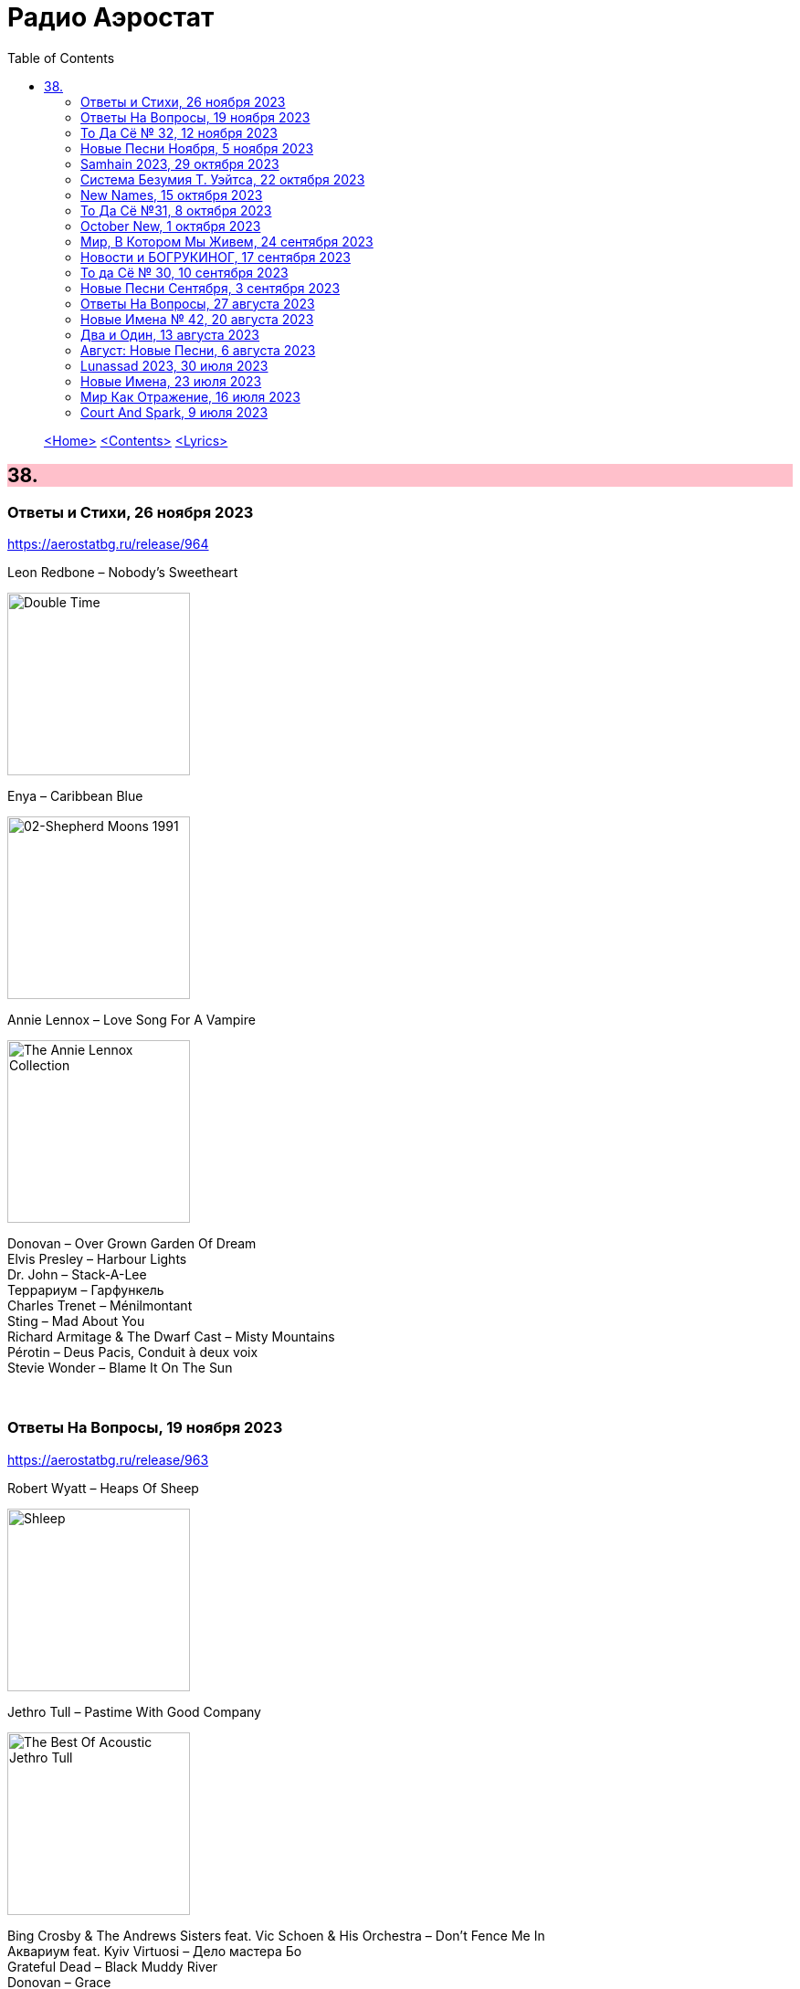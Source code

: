 = Радио Аэростат
:toc: left

> link:aerostat.html[<Home>]
> link:toc.html[<Contents>]
> link:lyrics.html[<Lyrics>]

++++
<style>
h2 {
  background-color: #FFC0CB;
}
h3 {
  clear: both;
}
code {
  white-space: pre;
}
</style>
++++

                                                                          
== 38.

=== Ответы и Стихи, 26 ноября 2023
<https://aerostatbg.ru/release/964>

.Leon Redbone – Nobody's Sweetheart
image:LEON REDBONE/Double Time/cover.jpg[Double Time,200,200,role="thumb left"]

.Enya – Caribbean Blue
image:ENYA/enya-02-Shepherd Moons 1991/cover.jpg[02-Shepherd Moons 1991,200,200,role="thumb left"]

.Annie Lennox – Love Song For A Vampire
image:ANNIE LENNOX/2009 - The Annie Lennox Collection/cover.png[The Annie Lennox Collection,200,200,role="thumb left"]

[%hardbreaks]
Donovan – Over Grown Garden Of Dream
Elvis Presley – Harbour Lights
Dr. John – Stack-A-Lee
Террариум – Гарфункель
Charles Trenet – Ménilmontant
Sting – Mad About You
Richard Armitage & The Dwarf Cast – Misty Mountains
Pérotin – Deus Pacis, Conduit à deux voix
Stevie Wonder – Blame It On The Sun

++++
<br clear="both">
++++

=== Ответы На Вопросы, 19 ноября 2023
<https://aerostatbg.ru/release/963>

.Robert Wyatt – Heaps Of Sheep
image:ROBERT WYATT/Shleep/cover.png[Shleep,200,200,role="thumb left"]

.Jethro Tull – Pastime With Good Company
image:JETHRO TULL/2007 - The Best Of Acoustic Jethro Tull/cover.jpg[The Best Of Acoustic Jethro Tull,200,200,role="thumb left"]

[%hardbreaks]
Bing Crosby & The Andrews Sisters feat. Vic Schoen & His Orchestra – Don't Fence Me In
Aквариум feat. Kyiv Virtuosi – Дело мастера Бо
Grateful Dead – Black Muddy River
Donovan – Grace
Melodium – Flacana 11
Русско-абиссинский оркестр – Sirakh Malatoy Tan / Skir Lametan
Grasscut – The Branches Of The Tree

++++
<br clear="both">
++++

=== То Да Сё № 32, 12 ноября 2023
<https://aerostatbg.ru/release/962>

.Danger Mouse & Sparklehorse feat. The Flaming Lips – Revenge
image:Sparklehorse/2010 - Dark Night of the Soul/front.jpg[Dark Night of the Soul,200,200,role="thumb left"]

[%hardbreaks]
Anthony Holborne – Almaine: The Honie-suckle
Beatles – Now And Then
Rolling Stones – Driving Me Too Hard
Roy Wood – Wake Up
Ed Sheeran – American Town
Purushottama – More Than Enough
Peter Gabriel – And Still (Dark-Side Mix)
João Gilberto – Bim Bom
    
++++
<br clear="both">
++++

=== Новые Песни Ноября, 5 ноября 2023
<https://aerostatbg.ru/release/961>

.King Creosote – It's Sin That's Got Its Hold Upon Us
image:King Creosote/2023 - I DES/cover.jpg[I DES,200,200,role="thumb left"]

.Madness – C'est la vie
image:Madness/2023 - Theatre of the Absurd presents C’est La Vie/cover.png[Theatre of the Absurd presents C’est La Vie,200,200,role="thumb left"]

[%hardbreaks]
Gong – Tiny Galaxies
Togo All Stars – Kokoko
Stephen Marley feat. Damian Marley – Cast The First Stone
Roger Eno – That Which Is Hidden
Harp – I Am The Seed
Metric – Days Of Oblivion
Ed Sheeran – Magical
Ringo Starr – Feeling The Sunlight

++++
<br clear="both">
++++

=== Samhain 2023, 29 октября 2023
<https://aerostatbg.ru/release/960>

.Planxty – Only Our Rivers
image:PLANXTY/Planxty 1973 - Planxty/cover.jpg[Planxty,200,200,role="thumb left"]

.Steeleye Span – Jack Hall
image:STEELEYE SPAN/1989 - Tempted and Tried/cover.jpg[Tempted and Tried,200,200,role="thumb left"]

[%hardbreaks]
Flook – Koady/The Burning Lion
Archie Fisher – The Broom O' The Cowdenknowes
Andy M. Stewart – Kathy-Anne's Waltz
Richard Thompson feat. Danny Thompson – Sweetheart On The Barricade
Phil Cunningham – The Sadness Of It All
Pete Coe – Light From The Lighthouse
    
++++
<br clear="both">
++++

=== Система Безумия Т. Уэйтса, 22 октября 2023
<https://aerostatbg.ru/release/959>

.Tom Waits - link:TOM%20WAITS/Tom%20Waits%201987%20-%20Franks%20Wild%20Years/lyrics/franks.html#_i_ll_be_gone[I'll Be Gone]
image:TOM WAITS/Tom Waits 1987 - Franks Wild Years/cover.jpg[Franks Wild Years,200,200,role="thumb left"]

.Tom Waits – Jersey Girl
image:TOM WAITS/Tom Waits 1980 - Heartattack And Vine/cover.jpg[Heartattack And Vine,200,200,role="thumb left"]

.Tom Waits – Underground
image:TOM WAITS/Tom Waits 1983 - Swordfishtrombones/cover.jpg[Swordfishtrombones,200,200,role="thumb left"]

.Tom Waits - link:TOM%20WAITS/Tom%20Waits%201985%20-%20Rain%20Dogs%20-%20part%201/lyrics/raindogs.html#_blind_love[Blind Love]
image:TOM WAITS/Tom Waits 1985 - Rain Dogs - part 1/raindogs.png[Rain Dogs - part 1,200,200,role="thumb left"]

++++
<br clear="both">
++++

[%hardbreaks]
Tom Waits - link:TOM%20WAITS/Tom%20Waits%201987%20-%20Franks%20Wild%20Years/lyrics/franks.html#_more_than_rain[More Than Rain]
Tom Waits - link:TOM%20WAITS/Tom%20Waits%201987%20-%20Franks%20Wild%20Years/lyrics/franks.html#_train_song[Train Song]
Tom Waits - link:TOM%20WAITS/Tom%20Waits%201985%20-%20Rain%20Dogs%20-%20part%201/lyrics/raindogs.html#_clap_hands[Clap Hands]
Tom Waits - link:TOM%20WAITS/Tom%20Waits%201987%20-%20Franks%20Wild%20Years/lyrics/franks.html#_yesterday_is_here[Yesterday Is Here]
Tom Waits - link:TOM%20WAITS/Tom%20Waits%201985%20-%20Rain%20Dogs%20-%20part%201/lyrics/raindogs.html#_big_black_mariah[Big Black Mariah]
Tom Waits - link:TOM%20WAITS/Tom%20Waits%201987%20-%20Franks%20Wild%20Years/lyrics/franks.html#_innocent_when_you_dream[Innocent When You Dream]
    
++++
<br clear="both">
++++

=== New Names, 15 октября 2023
<https://aerostatbg.ru/release/958>

[%hardbreaks]
Murder Capital – The Star Will Leave Their Stage
Moby Grape – 8:05
Electric Sufi feat. Professor Chill, Sarah Yaseen & Mina Salama – Hudaaya
Fanny Mendelssohn Hensel – Piano Sonata in G minor: II. Scherzo
Nashville Ambient Ensemble – Waveguide
Lutan Fyah – Never Stop Hail Rastafari
Curtis Mayfield – Superfly
Supersport! – Allt fólkið allt í kringum mig
Pharoah Sanders – You Don't Know What Love Is
    
++++
<br clear="both">
++++

=== То Да Сё №31, 8 октября 2023
<https://aerostatbg.ru/release/957>

.Old Crow Medicine Show – Keel Over And Die
image:Old Crow Medicine Show 2023 - Jubilee/cover.jpg[Jubilee,200,200,role="thumb left"]

.Sufjan Stevens – Will Anybody Ever Love Me?
image:SUFJAN STEVENS/2023 - Javelin/cover.jpg[Javelin,200,200,role="thumb left"]

.Johann Sebastian Bach – Orchestral Suite No. 2 in B minor: VI. Menuet
image:BACH/BWV 1066~1069, 1060, 1043 - Orchestral Suites/cover.jpg[Orchestral Suites,200,200,role="thumb left"]

.Paul Rodgers – Dance In The Sun
image:Paul Rodgers 2023 - Midnight Rose/cover.jpg[Midnight Rose,200,200,role="thumb left"]

++++
<br clear="both">
++++

[%hardbreaks]
Pink Floyd – Burning Bridges
Cotton Mather – Fishes, Loaves And Hand Grenades
Josquin des Prez – La Spagna
Bob Marley & The Wailers – Turn Your Light Down Low
Peter Gabriel – This Is Home (Dark-Side Mix)
Olivier Messiaen – L'Ascension: II. Alleluias sereins d'une âme qui désire le ciel
    
++++
<br clear="both">
++++

=== October New, 1 октября 2023
<https://aerostatbg.ru/release/956>

.Old Crow Medicine Show – Ballad Of Jubilee Jones
image:Old Crow Medicine Show 2023 - Jubilee/cover.jpg[Jubilee,200,200,role="thumb left"]

.Animal Collective – Gem & I
image:Animal Collective/2023 - Isn_t It Now/cover.jpg[Isn_t It Now,200,200,role="thumb left"]

.Kathryn Tickell & The Darkening – Caelestis / Sheep In The Temple
image:Kathryn Tickell 2023 - Cloud Horizons/cover.jpg[Cloud Horizons,200,200,role="thumb left"]

.Oneohtrix Point Never – A Barely Lit Path
image:Oneohtrix Point Never 2023 - Again/cover.jpg[Again,200,200,role="thumb left"]

++++
<br clear="both">
++++

.Paul Rodgers – Midnight Rose
image:Paul Rodgers 2023 - Midnight Rose/cover.jpg[Midnight Rose,200,200,role="thumb left"]

[%hardbreaks]
Thomas Walsh – All This Hurt
Burning Spear – The Spear
Hauschka – Limitations Of Lifetime
Buffalo Nichols – You're Gonna Need Somebody On Your Bond
Peter Culshaw – Night Country (Mayotte)
    
++++
<br clear="both">
++++

=== Мир, В Котором Мы Живем, 24 сентября 2023
<https://aerostatbg.ru/release/955>

.Tamikrest – Manhouy Inerizhan
image:Tamikrest/2017 - Kidal/front.jpg[Kidal,200,200,role="thumb left"]

.Eels - link:EELS/Eels%20-%20Blinking%20Lights%20And%20Other%20Revelations/lyrics/blinking.html#_railroad_man[Railroad Man]
image:EELS/Eels - Blinking Lights And Other Revelations/Folder.jpg[Blinking Lights And Other Revelations,200,200,role="thumb left"]

[%hardbreaks]
Wolfgang Amadeus Mozart – Andante in E-flat major, K. 15mm
Johann Sebastian Bach – Cello Suite No. 4 in E-Flat major: V. Bourrée I (Arr. for Trumpet and Organ)
David Sylvian – A Fire In The Forest
Dragostin Folk National – Ишу, бяла Недо
Michael Stipe – Future If Future
Édith Piaf – Simply A Waltz
Lúnasa – Bulgarian Rock
Talking Heads – This Must Be The Place (Naïve Melody)

++++
<br clear="both">
++++

=== Новости и БОГРУКИНОГ, 17 сентября 2023
<https://aerostatbg.ru/release/954>

.БГ+ – Черный лебедь
image:AQUARIUM/БГ - БОГРУКИНОГ/cover.jpg[БОГРУКИНОГ,200,200,role="thumb left"]

[%hardbreaks]
Rolling Stones – Angry
БГ+ – Незабыто
БГ+ – Новый шелковый путь
Chieftains – Bonaparte's Retreat
Gus Teja World Music – Beauty In Colors

++++
<br clear="both">
++++

=== То да Сё № 30, 10 сентября 2023
<https://aerostatbg.ru/release/953>

.Band – Across The Great Divide
image:The Band 1969 - The Band/Folder.jpg[The Band,200,200,role="thumb left"]

.Shirley & Dolly Collins – Fare Thee Well My Dearest Dear
image:Shirley & Dolly Collins - Anthems in Eden/folder.jpg[Anthems in Eden,200,200,role="thumb left"]

.Donovan – Bleak City Woman
image:DONOVAN/1967 - Mellow Yellow (2005, RE, with bonus tracks)/cover.png[Mellow Yellow (2005  RE  with bonus tracks),200,200,role="thumb left"]

.High Llamas – Tides
image:The High Llamas 1996 - Hawaii/cover.jpg[Hawaii,200,200,role="thumb left"]

++++
<br clear="both">
++++

[%hardbreaks]
Lutan Fyah – These Are My Better Days
Ronnie Lane & Slim Chance – Careless Love
Sun Ra & His Arkestra – Bassism
Uma Mohan – Brahma Krtam Mahalakshmi Kavacham
Stevie Wonder – Heaven Is 10 Zillion Light Years Away
Charles Aznavour – Bon anniversaire

++++
<br clear="both">
++++

=== Новые Песни Сентября, 3 сентября 2023
<https://aerostatbg.ru/release/952>

.Dengue Fever – Touch Me Not
image:Dengue Fever 2023 - Ting Mong/cover.jpg[Ting Mong,200,200,role="thumb left"]

[%hardbreaks]
Pretenders – A Love
Blind Boys Of Alabama – Work Until My Days Are Done
Flyte – Speech Bubble
Alice Cooper feat. Tom Morello – White Line Frankenstein
Orchestral Manoeuvres In The Dark – Bauhaus Staircase
Kara Jackson – Pawnshop
Sufjan Stevens – So You Are Tired
Chemical Brothers – Skipping Like a Stone
Herb Alpert – East Bound and Down

++++
<br clear="both">
++++ 

=== Ответы На Вопросы, 27 августа 2023
<https://aerostatbg.ru/release/951>

.Swingle Singers – Prelude No. 11 in F major (BWV 880)
image:Les Swingle Singers - Jazz Sebastien Bach/cover.jpg[Jazz Sebastien Bach,200,200,role="thumb left"]

.Leonard Cohen - link:LEONARD%20COHEN/Leonard%20Cohen%20-%20Ten%20New%20Songs/lyrics/ten.html#_love_itself[Love Itself]
image:LEONARD COHEN/Leonard Cohen - Ten New Songs/cover.jpg[Ten New Songs,200,200,role="thumb left"]

.Ivor Cutler Trio – Flim Flam Flum
image:Ivor Cutler Trio - Ludo/cover.jpg[Ludo,200,200,role="thumb left"]

[%hardbreaks]
Blur – Barbaric
Brian Eno & Harold Budd – First Light
Ivo Sedláček – Gopala Gopala
Talking Heads – I Zimbra
Isan – Recently In The Sahara
Ivor Cutler Trio – Darling, Will You Marry Me Twice?

++++
<br clear="both">
++++ 

=== Новые Имена № 42, 20 августа 2023
<https://aerostatbg.ru/release/950>

.Soha – C'est bien mieux comme ça
image:Soha - D_Ici et d_Ailleurs/cover.jpg[D_Ici et d_Ailleurs,200,200,role="thumb left"]

[%hardbreaks]
Brian Houston – The Days Of Pearly Spencer
Ernest Hood – Bedroom Of The Absent Child
Christian Besa Wright – Cherry Blossom Oak
Mellow Candle – Reverend Sisters
Doug McKechnie – Gyre And Gimble
Kíla – Rachel Corrie
Giulio Briccialdi – Wind Quintet in D major, Op. 124: II. Andante
Crooked Still – Come On In My Kitchen

++++
<br clear="both">
++++ 

=== Два и Один, 13 августа 2023
<https://aerostatbg.ru/release/949>

.Enya – Book Of Days
image:ENYA/enya-02-Shepherd Moons 1991/cover.jpg[02-Shepherd Moons 1991,200,200,role="thumb left"]

.Robert Fripp – Music For Quiet Moments 52 – Time And Time Again
image:KING CRIMSON/Robert Fripp - Music For Quiet Moments Vol. 1-52/cover.jpg[Music For Quiet Moments Vol. 1-52,200,200,role="thumb left"]

[%hardbreaks]
Ernest Hood – The Jantzen Rag (Raccoons)
Paul & Linda McCartney – Dear Boy
Chopstick Dubplate feat. Mr. Williamz – Wanted
Yamato Ensemble – Futatsu no Den‐en‐shi: No. 1
Yash-ar – Kaldıralım
Blake Mills – There Is No Now
Beach Boys – In My Room
Ben Folds – But Wait, There's More

++++
<br clear="both">
++++ 

=== Август: Новые Песни, 6 августа 2023
<https://aerostatbg.ru/release/948>

.Sinéad O'Connor – Dancing Lessons
image:SINEAD OCONNOR/Faith And Courage/cover.jpg[Faith And Courage,200,200,role="thumb left"]

[%hardbreaks]
Pregoblin feat. Peter Doherty – These Hands AKA Danny Knife
Peter Gabriel – So Much (Dark-Side Mix)
Domenico Lancellotti – Aterrizar
Blake Mills – Skeleton Is Walking
Sparklehorse – Evening Star Supercharger
Protomartyr – For Tomorrow
African Head Charge – Accra Electronica
Beck & Phoenix – Odyssey
    
++++
<br clear="both">
++++     

=== Lunassad 2023, 30 июля 2023
<https://aerostatbg.ru/release/947>

[%hardbreaks]
Full English – Awake Awake
Nuala Kennedy – Ye Lover's All
Trials Of Cato – Aberdaron
Me Lost Me – Mirie It Is While Summer I Last
Belshazzar's Feast – Hills Of The North
Lankum – The Young People
Battlefield Band feat. Christine Primrose & Nuala Kennedy – Scots Gaelic Song: An Gille Mear
Lúnasa – Paddy's Green Shamrock Shore
Belshazzar's Feast – Museum Hornpipe

++++
<br clear="both">
++++ 

=== Новые Имена, 23 июля 2023
<https://aerostatbg.ru/release/946>

.Tally Hall – Turn The Lights Off
image:Tally Hall/2011 - Good & Evil/tally_hall-good_and_evil-web-2011.jpg[Good & Evil,200,200,role="thumb left"]

[%hardbreaks]
José Miguel Moreno & Orphénica Lyra – Canarios
Sister Rosetta Tharpe & Sam Price Trio - When I Move To The Sky
Ultramarine – Kingdom
Samuel Blaser – Thoroughfare
Petula Clark – Downtown
Singers & Players feat. Prince Far I – Quanté Jubila
Blossom Dearie – I Won't Dance
Antônio Carlos Jobim – Wave
Jane Birkin – Jane B
Domenico Lancellotti – Tá brabo

++++
<br clear="both">
++++ 

=== Мир Как Отражение, 16 июля 2023
<https://aerostatbg.ru/release/945>

.Richard Thompson – The Ghost Of You Walks
image:RICHARD THOMPSON/2001 - Action Packed - The Best of the Capitol Years/cover.jpg[Action Packed - The Best of the Capitol Years,200,200,role="thumb left"]

.Paul Simon – Some Folks' Lives Roll Easy
image:PAUL SIMON/2018 - In The Blue Light/cover.jpg[In The Blue Light,200,200,role="thumb left"]

[%hardbreaks]
Chad & Jeremy – A Summer Song
Lei Qiang – Embroidered Pouch
Nick Drake – Bryter Later
Hemant Kumar – Chole Jay Mori Hay Basanter Din
Jack Hylton & His Orchestra – By A Waterfall
Ólafur Arnalds – Loftið verður skyndilega kalt
Nik Freitas – In The Frame
Franz Joseph Haydn – Trumpet Concerto in E-flat major: II. Adagio

++++
<br clear="both">
++++ 

=== Court And Spark, 9 июля 2023
<https://aerostatbg.ru/release/944>

.Joni Mitchell – Help Me
image:JONI MITCHELL/Court and Spark (remastered)/cover.jpg[Court and Spark (remastered),200,200,role="thumb left"]

[%hardbreaks]
Joni Mitchell – Raised On Robbery
Joni Mitchell – Blue
Joni Mitchell – Court And Spark
Joni Mitchell – Free Man In Paris
Joni Mitchell – Car On A Hill
Joni Mitchell – Down On You
Joni Mitchell – People's Parties
Joni Mitchell – Just Like This Train
Joni Mitchell – Twisted
Joni Mitchell – The Same Situation
    
++++
<br clear="both">
++++ 

---

> link:aerostat.html[<Home>]
> link:toc.html[<Contents>]
> link:lyrics.html[<Lyrics>]